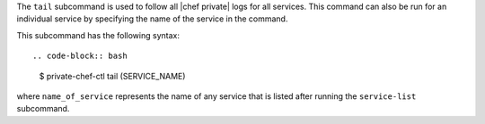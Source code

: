 .. The contents of this file are included in multiple topics.
.. This file describes a command or a sub-command for Knife.
.. This file should not be changed in a way that hinders its ability to appear in multiple documentation sets.


The ``tail`` subcommand is used to follow all |chef private| logs for all services. This command can also be run for an individual service by specifying the name of the service in the command. 

This subcommand has the following syntax::

.. code-block:: bash

   $ private-chef-ctl tail (SERVICE_NAME)

where ``name_of_service`` represents the name of any service that is listed after running the ``service-list`` subcommand.



